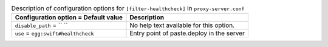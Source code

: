 ..
  Warning: Do not edit this file. It is automatically generated and your
  changes will be overwritten. The tool to do so lives in the
  openstack-doc-tools repository.

.. list-table:: Description of configuration options for ``[filter-healthcheck]`` in ``proxy-server.conf``
   :header-rows: 1
   :class: config-ref-table

   * - Configuration option = Default value
     - Description
   * - ``disable_path`` = `` ``
     - No help text available for this option.
   * - ``use`` = ``egg:swift#healthcheck``
     - Entry point of paste.deploy in the server
